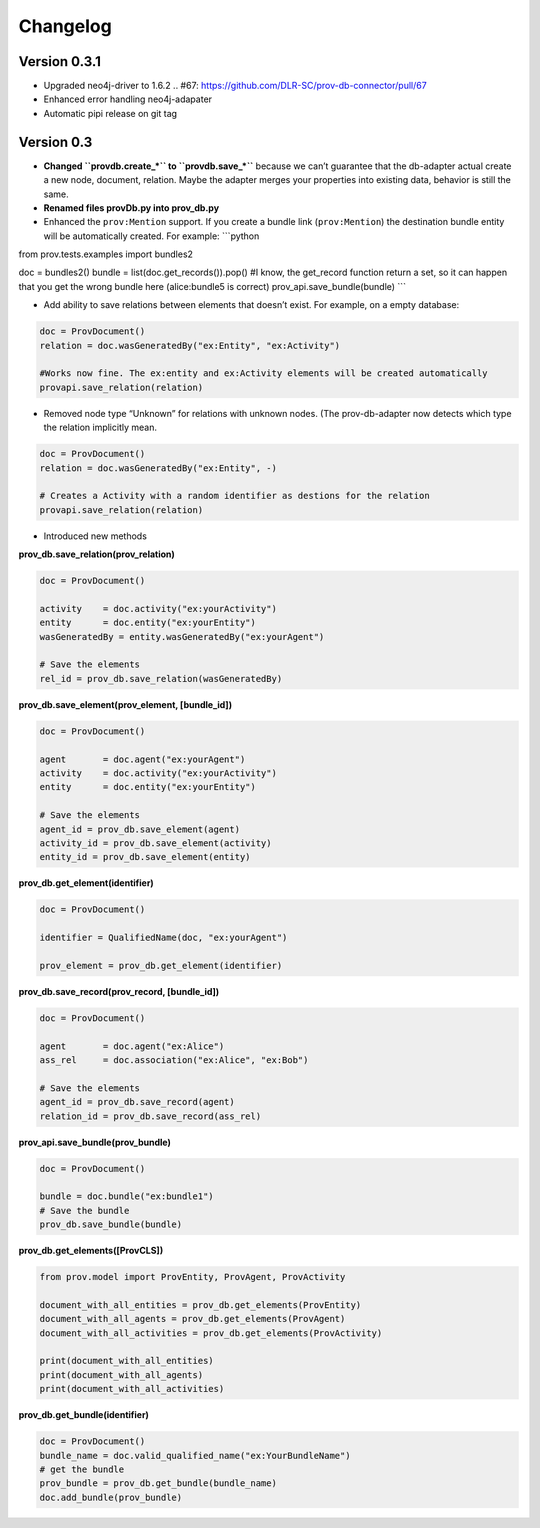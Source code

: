 Changelog
=========

Version 0.3.1
-----------

- Upgraded neo4j-driver to 1.6.2  .. #67: https://github.com/DLR-SC/prov-db-connector/pull/67
- Enhanced error handling neo4j-adapater
- Automatic pipi release on git tag

Version 0.3
-----------

-  **Changed ``provdb.create_*`` to ``provdb.save_*``** because we can’t
   guarantee that the db-adapter actual create a new node, document,
   relation. Maybe the adapter merges your properties into existing
   data, behavior is still the same.
-  **Renamed files provDb.py into prov\_db.py**
-  Enhanced the ``prov:Mention`` support. If you create a bundle link
   (``prov:Mention``) the destination bundle entity will be
   automatically created. For example: \`\`\`python

from prov.tests.examples import bundles2

doc = bundles2() bundle = list(doc.get\_records()).pop() #I know, the
get\_record function return a set, so it can happen that you get the
wrong bundle here (alice:bundle5 is correct)
prov\_api.save\_bundle(bundle) \`\`\`

-  Add ability to save relations between elements that doesn’t exist.
   For example, on a empty database:

.. code:: python

    doc = ProvDocument()
    relation = doc.wasGeneratedBy("ex:Entity", "ex:Activity")

    #Works now fine. The ex:entity and ex:Activity elements will be created automatically 
    provapi.save_relation(relation)

-  Removed node type “Unknown” for relations with unknown nodes. (The
   prov-db-adapter now detects which type the relation implicitly mean.

.. code:: python

    doc = ProvDocument()
    relation = doc.wasGeneratedBy("ex:Entity", -)

    # Creates a Activity with a random identifier as destions for the relation  
    provapi.save_relation(relation)

-  Introduced new methods

**prov\_db.save\_relation(prov\_relation)**

.. code:: python


    doc = ProvDocument()

    activity    = doc.activity("ex:yourActivity")
    entity      = doc.entity("ex:yourEntity")
    wasGeneratedBy = entity.wasGeneratedBy("ex:yourAgent")

    # Save the elements
    rel_id = prov_db.save_relation(wasGeneratedBy)

**prov\_db.save\_element(prov\_element, [bundle\_id])**

.. code:: python


    doc = ProvDocument()

    agent       = doc.agent("ex:yourAgent")
    activity    = doc.activity("ex:yourActivity")
    entity      = doc.entity("ex:yourEntity")

    # Save the elements
    agent_id = prov_db.save_element(agent)
    activity_id = prov_db.save_element(activity)
    entity_id = prov_db.save_element(entity)

**prov\_db.get\_element(identifier)**

.. code:: python


    doc = ProvDocument()

    identifier = QualifiedName(doc, "ex:yourAgent")

    prov_element = prov_db.get_element(identifier)

**prov\_db.save\_record(prov\_record, [bundle\_id])**

.. code:: python


    doc = ProvDocument()

    agent       = doc.agent("ex:Alice")
    ass_rel     = doc.association("ex:Alice", "ex:Bob")

    # Save the elements
    agent_id = prov_db.save_record(agent)
    relation_id = prov_db.save_record(ass_rel)

**prov\_api.save\_bundle(prov\_bundle)**

.. code:: python


    doc = ProvDocument()

    bundle = doc.bundle("ex:bundle1")
    # Save the bundle
    prov_db.save_bundle(bundle)

**prov\_db.get\_elements([ProvCLS])**

.. code:: python

    from prov.model import ProvEntity, ProvAgent, ProvActivity

    document_with_all_entities = prov_db.get_elements(ProvEntity)
    document_with_all_agents = prov_db.get_elements(ProvAgent)
    document_with_all_activities = prov_db.get_elements(ProvActivity)

    print(document_with_all_entities)
    print(document_with_all_agents)
    print(document_with_all_activities)

**prov\_db.get\_bundle(identifier)**

.. code:: python

    doc = ProvDocument()
    bundle_name = doc.valid_qualified_name("ex:YourBundleName")
    # get the bundle
    prov_bundle = prov_db.get_bundle(bundle_name)
    doc.add_bundle(prov_bundle)

